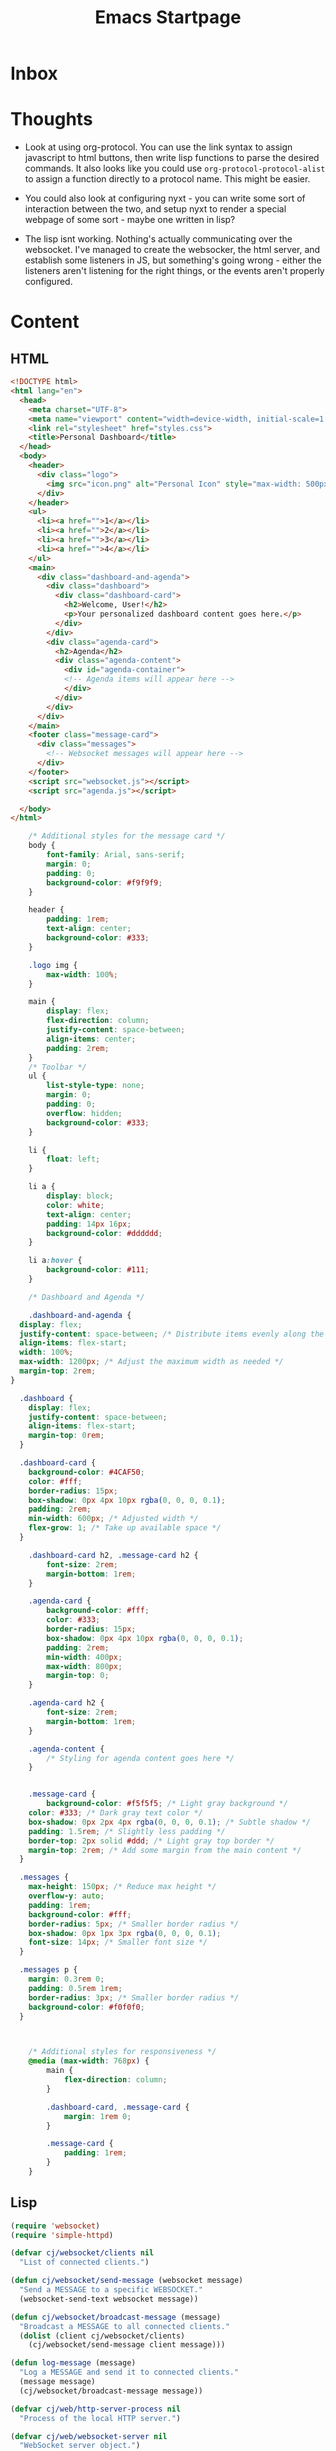 :PROPERTIES:
:ID:       b9336eee-1c1e-4ea3-89a7-d038c9078054
:END:
#+title: Emacs Startpage
#+category: Emacs Startpage
#+filetags:                                                                                                           :Emacs:Project:
* Inbox
* Thoughts

- Look at using org-protocol. You can use the link syntax to assign javascript to html buttons, then write lisp functions to parse the desired commands. It also looks like you could use =org-protocol-protocol-alist= to assign a function directly to a protocol name. This might be easier.
- You could also look at configuring nyxt - you can write some sort of interaction between the two, and setup nyxt to render a special webpage of some sort - maybe one written in lisp?

- The lisp isnt working. Nothing's actually communicating over the websocket. I've managed to create the websocker, the html server, and establish some listeners in JS, but something's going wrong - either the listeners aren't listening for the right things, or the events aren't properly configured. 


* Content

** HTML

#+begin_src html :tangle ~/projects/Emacs_Startpage/index.html
  <!DOCTYPE html>
  <html lang="en">
    <head>
      <meta charset="UTF-8">
      <meta name="viewport" content="width=device-width, initial-scale=1.0">
      <link rel="stylesheet" href="styles.css">
      <title>Personal Dashboard</title>
    </head>
    <body>
      <header>
        <div class="logo">
          <img src="icon.png" alt="Personal Icon" style="max-width: 500px;">
        </div>
      </header>
      <ul>
        <li><a href="">1</a></li>
        <li><a href="">2</a></li>
        <li><a href="">3</a></li>
        <li><a href="">4</a></li>
      </ul>
      <main>
        <div class="dashboard-and-agenda">
          <div class="dashboard">
            <div class="dashboard-card">
              <h2>Welcome, User!</h2>
              <p>Your personalized dashboard content goes here.</p>
            </div>
          </div>
          <div class="agenda-card">
            <h2>Agenda</h2>
            <div class="agenda-content">
              <div id="agenda-container">
              <!-- Agenda items will appear here -->
              </div>
            </div>
          </div>
        </div>
      </main>
      <footer class="message-card">
        <div class="messages">
          <!-- Websocket messages will appear here -->
        </div>
      </footer>
      <script src="websocket.js"></script>
      <script src="agenda.js"></script>

    </body>
  </html>
#+end_src

#+begin_src css :tangle ~/projects/Emacs_Startpage/styles.css
      /* Additional styles for the message card */
      body {
          font-family: Arial, sans-serif;
          margin: 0;
          padding: 0;
          background-color: #f9f9f9;
      }

      header {
          padding: 1rem;
          text-align: center;
          background-color: #333;
      }

      .logo img {
          max-width: 100%;
      }

      main {
          display: flex;
          flex-direction: column;
          justify-content: space-between;
          align-items: center;
          padding: 2rem;
      }
      /* Toolbar */
      ul {
          list-style-type: none;
          margin: 0;
          padding: 0;
          overflow: hidden;
          background-color: #333;
      }

      li {
          float: left;
      }

      li a {
          display: block;
          color: white;
          text-align: center;
          padding: 14px 16px;
          background-color: #dddddd;
      }

      li a:hover {
          background-color: #111;
      }

      /* Dashboard and Agenda */

      .dashboard-and-agenda {
    display: flex;
    justify-content: space-between; /* Distribute items evenly along the main axis */
    align-items: flex-start;
    width: 100%;
    max-width: 1200px; /* Adjust the maximum width as needed */
    margin-top: 2rem;
  }

    .dashboard {
      display: flex;
      justify-content: space-between;
      align-items: flex-start;
      margin-top: 0rem;
    }

    .dashboard-card {
      background-color: #4CAF50;
      color: #fff;
      border-radius: 15px;
      box-shadow: 0px 4px 10px rgba(0, 0, 0, 0.1);
      padding: 2rem;
      min-width: 600px; /* Adjusted width */
      flex-grow: 1; /* Take up available space */
    }

      .dashboard-card h2, .message-card h2 {
          font-size: 2rem;
          margin-bottom: 1rem;
      }

      .agenda-card {
          background-color: #fff;
          color: #333;
          border-radius: 15px;
          box-shadow: 0px 4px 10px rgba(0, 0, 0, 0.1);
          padding: 2rem;
          min-width: 400px;
          max-width: 800px;
          margin-top: 0;
      }

      .agenda-card h2 {
          font-size: 2rem;
          margin-bottom: 1rem;
      }

      .agenda-content {
          /* Styling for agenda content goes here */
      }


      .message-card {
          background-color: #f5f5f5; /* Light gray background */
      color: #333; /* Dark gray text color */
      box-shadow: 0px 2px 4px rgba(0, 0, 0, 0.1); /* Subtle shadow */
      padding: 1.5rem; /* Slightly less padding */
      border-top: 2px solid #ddd; /* Light gray top border */
      margin-top: 2rem; /* Add some margin from the main content */
    }

    .messages {
      max-height: 150px; /* Reduce max height */
      overflow-y: auto;
      padding: 1rem;
      background-color: #fff;
      border-radius: 5px; /* Smaller border radius */
      box-shadow: 0px 1px 3px rgba(0, 0, 0, 0.1);
      font-size: 14px; /* Smaller font size */
    }

    .messages p {
      margin: 0.3rem 0;
      padding: 0.5rem 1rem;
      border-radius: 3px; /* Smaller border radius */
      background-color: #f0f0f0;
    }



      /* Additional styles for responsiveness */
      @media (max-width: 768px) {
          main {
              flex-direction: column;
          }

          .dashboard-card, .message-card {
              margin: 1rem 0;
          }

          .message-card {
              padding: 1rem;
          }
      }

#+end_src

** Lisp

#+begin_src emacs-lisp :tangle ~/projects/Emacs_Startpage/functions.el
      (require 'websocket)
      (require 'simple-httpd)

      (defvar cj/websocket/clients nil
        "List of connected clients.")

      (defun cj/websocket/send-message (websocket message)
        "Send a MESSAGE to a specific WEBSOCKET."
        (websocket-send-text websocket message))

      (defun cj/websocket/broadcast-message (message)
        "Broadcast a MESSAGE to all connected clients."
        (dolist (client cj/websocket/clients)
          (cj/websocket/send-message client message)))

      (defun log-message (message)
        "Log a MESSAGE and send it to connected clients."
        (message message)
        (cj/websocket/broadcast-message message))

      (defvar cj/web/http-server-process nil
        "Process of the local HTTP server.")

      (defvar cj/web/websocket-server nil
        "WebSocket server object.")

      (defun cj/web/start-local-servers ()
        "Start local web and WebSocket servers."
        (interactive)
        (require 'simple-httpd)
        (require 'websocket)

        ;; Start HTTP server
        (setq httpd-root "~/projects/Emacs_Startpage/")
        (setq cj/web/http-server-process (httpd-start))

        ;; Start WebSocket server
        (setq websocket-debug t)
        (setq cj/web/websocket-server
              (websocket-server
               8081
               :on-open (lambda (websocket)
                          (push websocket cj/websocket/clients)
                          (message "WebSocket connection opened."))
               :on-close (lambda (websocket)
                           (setq cj/websocket/clients (remove websocket cj/websocket/clients))
                           (message "WebSocket connection closed.")))))

      (defun cj/web/stop-local-servers ()
        "Stop local web and WebSocket servers."
        (interactive)
        (when cj/web/http-server-process
          (httpd-stop cj/web/http-server-process))
        (when cj/web/websocket-server
          (websocket-server-close cj/web/websocket-server)))


#+end_src

** Javascript

#+begin_src txt :tangle ~/projects/Emacs_Startpage/websocket.js

const messagesDiv = document.querySelector('.messages');
const messagesButton = document.querySelector('li.popup-button a');

// Create a WebSocket connection
const socket = new WebSocket('ws://localhost:8081');

// Event handler for when the connection is opened
socket.addEventListener('open', event => {
  messagesDiv.innerHTML += '<p>WebSocket connection opened. (js)</p>';
});

// Event handler for incoming messages
socket.addEventListener('message', event => {
  const message = event.data;
  // Create a new paragraph element
  const messageElement = document.createElement('p');
  messageElement.textContent = message;
  // Append the new element to the messagesDiv
  messagesDiv.appendChild(messageElement);
});

// Event handler for when the connection is closed
socket.addEventListener('close', event => {
  messagesDiv.innerHTML += '<p>WebSocket connection closed.</p>';
});

// Event listener for clicking the "Messages" button
messagesButton.addEventListener('click', () => {
  // Clear existing messages
  messagesDiv.innerHTML = '';
  
  // Request the WebSocket server to start sending messages
  socket.send('start-messages');
});
#+end_src

#+begin_src txt :tangle ~/projects/Emacs_Startpage/agenda.js

const agendaContainer = document.getElementById('agenda-container');
const websocket = new WebSocket('ws://localhost:8081'); // Replace with your WebSocket URL

websocket.addEventListener('message', (event) => {
  const agendaItem = event.data;

  // Create a new <div> element for each agenda item
  const agendaItemDiv = document.createElement('div');
  agendaItemDiv.textContent = agendaItem;

  // Append the <div> element to the agenda container
  agendaContainer.appendChild(agendaItemDiv);
});


#+end_src

